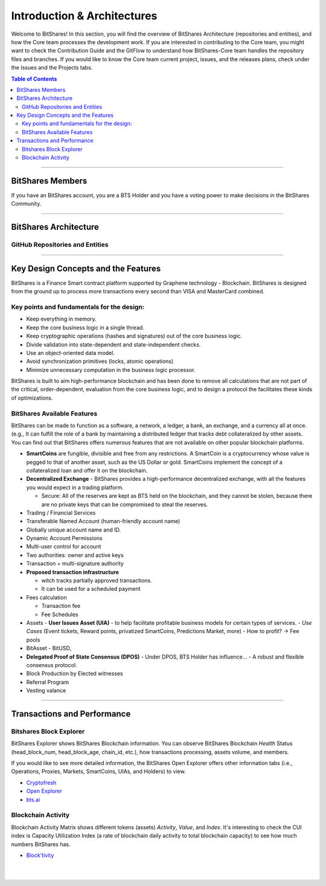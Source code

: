 
******************************
Introduction & Architectures 
******************************


Welcome to BitShares! In this section, you will find the overview of BitShares Architecture (repositories and entities), and how the Core team processes the development work.  If you are interested in contributing to the Core team, you might want to check the Contribution Guide and the GitFlow to understand how BitShares-Core team handles the repository files and branches.  If you would like to know the Core team current project, issues, and the releases plans, check under the Issues and the Projects tabs.

.. contents:: Table of Contents
   :local:
   
-------



BitShares Members
===================

If you have an BitShares account, you are a BTS Holder and you have a voting power to make decisions in the BitShares Community.



.. image:: ../../_images/structures/btsholders-v1.png
        :alt: BitShares Architecture
        :width: 700px
        :align: center

----------------

BitShares Architecture 
==========================

GitHub Repositories and Entities
------------------------------------

 

.. image:: ../../_images/structures/bitshares-architecture-v3notop.png
        :alt: BitShares Architecture
        :width: 650px
        :align: center

----------------

Key Design Concepts and the Features
=========================================

BitShares is a Finance Smart contract platform supported by Graphene technology - Blockchain.  
BitShares is designed from the ground up to process more transactions every second than VISA and MasterCard combined.

Key points and fundamentals for the design:
---------------------------------------------

- Keep everything in memory.
- Keep the core business logic in a single thread.
- Keep cryptographic operations (hashes and signatures) out of the core business logic.
- Divide validation into state-dependent and state-independent checks.
- Use an object-oriented data model.
- Avoid synchronization primitives (locks, atomic operations)
- Minimize unnecessary computation in the business logic processor.
    
BitShares is built to aim high-performance blockchain and has been done to remove all calculations that are not part of the critical, order-dependent, evaluation from the core business logic, and to design a protocol the facilitates these kinds of optimizations.


BitShares Available Features
--------------------------------

BitShares can be made to function as a software, a network, a ledger, a bank, an exchange, and a currency all at once. (e.g., It can fulfill the role of a bank by maintaining a distributed ledger that tracks debt collateralized by other assets. You can find out that BitShares offers numerous features that are not available on other popular blockchain platforms.

* **SmartCoins** are fungible, divisible and free from any restrictions. A SmartCoin is a cryptocurrency whose value is pegged to that of another asset, such as the US Dollar or gold. SmartCoins implement the concept of a collateralized loan and offer it on the blockchain.
* **Decentralized Exchange** - BitShares provides a high-performance decentralized exchange, with all the features you would expect in a trading platform. 

  - Secure: All of the reserves are kept as BTS held on the blockchain, and they cannot be stolen, because there are no private keys that can be compromised to steal the reserves.
   
* Trading / Financial Services 
* Transferable Named Account (human-friendly account name)
* Globally unique account name and ID.
* Dynamic Account Permissions
* Multi-user control for account
* Two authorities: owner and active keys
* Transaction + multi-signature authority
* **Proposed transaction infrastructure** 

  - witch tracks partially approved transactions.
  - It can be used for a scheduled payment 
   
* Fees calculation

  - Transaction fee
  - Fee Schedules 
   
* Assets
  - **User Issues Asset (UIA)** - to help facilitate profitable business models for certain types of services.
  - *Use Cases* (Event tickets, Reward points, privatized SmartCoins, Predictions Market, more)
  - How to profit? -> Fee pools	
	 
* BitAsset - BitUSD,       
* **Delegated Proof of State Consensus (DPOS)** - Under DPOS, BTS Holder has influence...
  - A robust and flexible consensus protocol.   
* Block Production by Elected witnesses
* Referral Program
* Vesting valance

----------------

Transactions and Performance
===============================

Bitshares Block Explorer
-------------------------------

BitShares Explorer shows BitShares Blockchain information. You can observe BitShares Blockchain *Health* Status (head_block_num, head_block_age, chain_id, etc.), how transactions processing, assets volume, and members.

If you would like to see more detailed information, the BitShares Open Explorer offers other information tabs (i.e., Operations, Proxies, Markets, SmartCoins, UIAs, and Holders) to view.

- `Cryptofresh  <https://www.cryptofresh.com/>`_
- `Open Explorer <http://open-explorer.io/>`_
- `bts.ai <https://bts.ai/>`_


Blockchain Activity
---------------------

Blockchain Activity Matrix shows different tokens (assets) *Activity*, *Value*, and *Index*. It's interesting to check the CUI index is Capacity Utilization Index (a rate of blockchain daily activity to total blockchain capacity) to see how much numbers BitShares has.

- `Block'tivity <http://blocktivity.info/>`_
  

|

|

